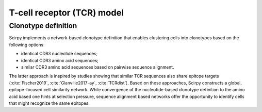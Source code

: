 .. _tcr-model:

T-cell receptor (TCR) model
===========================

Clonotype definition
^^^^^^^^^^^^^^^^^^^^
Scirpy implements a network-based clonotype definition that enables clustering cells
into clonotypes based on the following options:

- identical CDR3 nucleotide sequences;
- identical CDR3 amino acid sequences;
- similar CDR3 amino acid sequences based on pairwise sequence alignment.

The latter approach is inspired by studies showing that similar TCR sequences also 
share epitope targets (:cite:`Fischer2019`, :cite:`Glanville2017-ay`, :cite:`TCRdist`).
Based on these approaches, Scirpy constructs a global, epitope-focused cell similarity
network. While convergence of the nucleotide-based clonotype definition to the amino 
acid based one hints at selection pressure, sequence alignment based networks offer
the opportunity to identify cells that might recognize the same epitopes.






